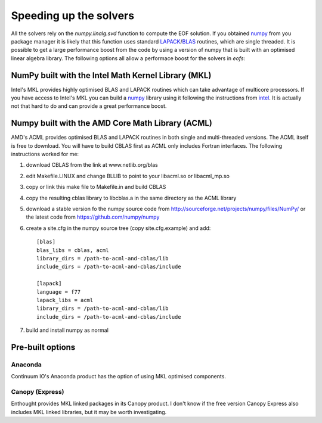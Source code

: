 .. default-role:: py:obj

Speeding up the solvers
=======================

All the solvers rely on the `numpy.linalg.svd` function to compute the EOF solution. If you obtained numpy_ from you package manager it is likely that this function uses standard LAPACK_/BLAS_ routines, which are single threaded. It is possible to get a large performance boost from the code by using a version of numpy that is built with an optimised linear algebra library. The following options all allow a performace boost for the solvers in `eofs`:

NumPy built with the Intel Math Kernel Library (MKL)
----------------------------------------------------

Intel's MKL provides highly optimised BLAS and LAPACK routines which can take advantage of multicore processors.
If you have access to Intel's MKL you can build a numpy_ library using it following the instructions from intel_.
It is actually not that hard to do and can provide a great performance boost.

Numpy built with the AMD Core Math Library (ACML)
-------------------------------------------------

AMD's ACML provides optimised BLAS and LAPACK routines in both single and multi-threaded versions. The ACML itself is free to download.
You will have to build CBLAS first as ACML only includes Fortran interfaces.
The following instructions worked for me:

1. download CBLAS from the link at www.netlib.org/blas

2. edit Makefile.LINUX and change BLLIB to point to your libacml.so or libacml_mp.so

3. copy or link this make file to Makefile.in and build CBLAS

4. copy the resulting cblas library to libcblas.a in the same directory as the ACML library

5. download a stable version fo the numpy source code from http://sourceforge.net/projects/numpy/files/NumPy/ or the latest code from https://github.com/numpy/numpy

6. create a site.cfg in the numpy source tree (copy site.cfg.example) and add::

    [blas]
    blas_libs = cblas, acml
    library_dirs = /path-to-acml-and-cblas/lib
    include_dirs = /path-to-acml-and-cblas/include

    [lapack]
    language = f77
    lapack_libs = acml
    library_dirs = /path-to-acml-and-cblas/lib
    include_dirs = /path-to-acml-and-cblas/include

7. build and install numpy as normal 

Pre-built options
-----------------

Anaconda
~~~~~~~~

Continuum IO's Anaconda product has the option of using MKL optimised components.

Canopy (Express)
~~~~~~~~~~~~~~~~

Enthought provides MKL linked packages in its Canopy product. I don't know if the free version Canopy Express also includes MKL linked libraries, but it may be worth investigating.


.. _numpy: http://numpy.org

.. _LAPACK: http://www.netlib.org/lapack/

.. _BLAS: http://www.netlib.org/blas/

.. _intel: http://software.intel.com/en-us/articles/numpyscipy-with-intel-mkl
